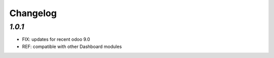 .. _changelog:

Changelog
=========

`1.0.1`
-------

- FIX: updates for recent odoo 9.0
- REF: compatible with other Dashboard modules

